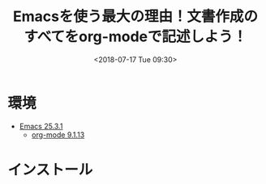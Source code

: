 #+title: Emacsを使う最大の理由！文書作成のすべてをorg-modeで記述しよう！
#+date: <2018-07-17 Tue 09:30>
#+tags: emacs, org-mode

* 環境
- [[../emacs/index.org][Emacs 25.3.1]]
  - [[./index.org][org-mode 9.1.13]]

* インストール

